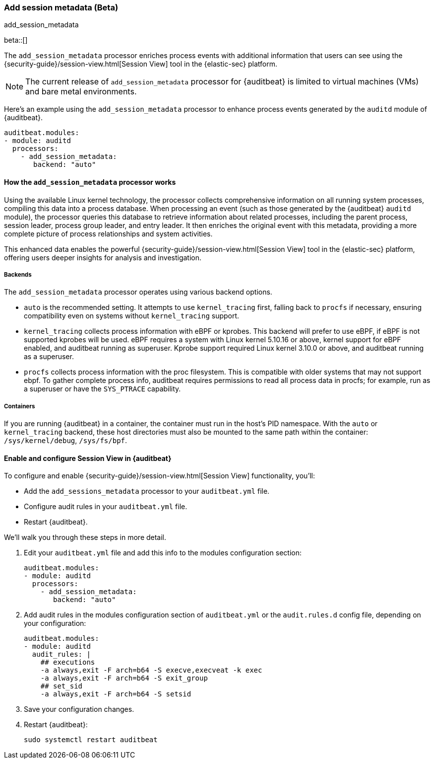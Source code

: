 [[add-session-metadata]]
=== Add session metadata (Beta)
++++
<titleabbrev>add_session_metadata</titleabbrev>
++++

beta::[]

The `add_session_metadata` processor enriches process events with additional
information that users can see using the {security-guide}/session-view.html[Session View] tool in the
{elastic-sec} platform.

NOTE: The current release of `add_session_metadata` processor for {auditbeat} is limited to virtual machines (VMs) and bare metal environments.

Here's an example using the `add_session_metadata` processor to enhance process events generated by
the `auditd` module of {auditbeat}.

[source,yaml]
-------------------------------------
auditbeat.modules:
- module: auditd
  processors:
    - add_session_metadata:
       backend: "auto"
-------------------------------------

[[add-session-metadata-explained]]
==== How the `add_session_metadata` processor works

Using the available Linux kernel technology, the processor collects comprehensive information on all running system processes, compiling this data into a process database.
When processing an event (such as those generated by the {auditbeat} `auditd` module), the processor queries this database to retrieve information about related processes, including the parent process, session leader, process group leader, and entry leader.
It then enriches the original event with this metadata, providing a more complete picture of process relationships and system activities.

This enhanced data enables the powerful {security-guide}/session-view.html[Session View] tool in the
{elastic-sec} platform, offering users deeper insights for analysis and investigation.

[[add-session-metadata-backends]]
===== Backends

The `add_session_metadata` processor operates using various backend options.

* `auto` is the recommended setting.
  It attempts to use `kernel_tracing` first, falling back to `procfs` if necessary, ensuring compatibility even on systems without `kernel_tracing` support.
* `kernel_tracing` collects process information with eBPF or kprobes.
  This backend will prefer to use eBPF, if eBPF is not supported kprobes will be used. eBPF requires a system with Linux kernel 5.10.16 or above, kernel support for eBPF enabled, and auditbeat running as superuser.
  Kprobe support required Linux kernel 3.10.0 or above, and auditbeat running as a superuser.
* `procfs` collects process information with the proc filesystem.
  This is compatible with older systems that may not support ebpf.
    To gather complete process info, auditbeat requires permissions to read all process data in procfs; for example, run as a superuser or have the `SYS_PTRACE` capability.

[[add-session-metadata-containers]]
===== Containers
If you are running {auditbeat} in a container, the container must run in the host's PID namespace.
With the `auto` or `kernel_tracing` backend, these host directories must also be mounted to the same path within the container: `/sys/kernel/debug`, `/sys/fs/bpf`.

[[add-session-metadata-enable]]
==== Enable and configure Session View in {auditbeat}

To configure and enable {security-guide}/session-view.html[Session View] functionality, you'll:

* Add the `add_sessions_metadata` processor to your `auditbeat.yml` file.
* Configure audit rules in your `auditbeat.yml` file.
* Restart {auditbeat}.

We'll walk you through these steps in more detail.

. Edit your `auditbeat.yml` file and add this info to the modules configuration section:
+
[source,yaml]
-------------------------------------
auditbeat.modules:
- module: auditd
  processors:
    - add_session_metadata:
       backend: "auto"
-------------------------------------
+
. Add audit rules in the modules configuration section of `auditbeat.yml` or the
`audit.rules.d` config file, depending on your configuration:
+
[source,yaml]
-------------------------------------
auditbeat.modules:
- module: auditd
  audit_rules: |
    ## executions
    -a always,exit -F arch=b64 -S execve,execveat -k exec
    -a always,exit -F arch=b64 -S exit_group
    ## set_sid
    -a always,exit -F arch=b64 -S setsid
-------------------------------------
+
. Save your configuration changes.
+
. Restart {auditbeat}:
+
[source,sh]
-------------------------------------
sudo systemctl restart auditbeat
-------------------------------------
